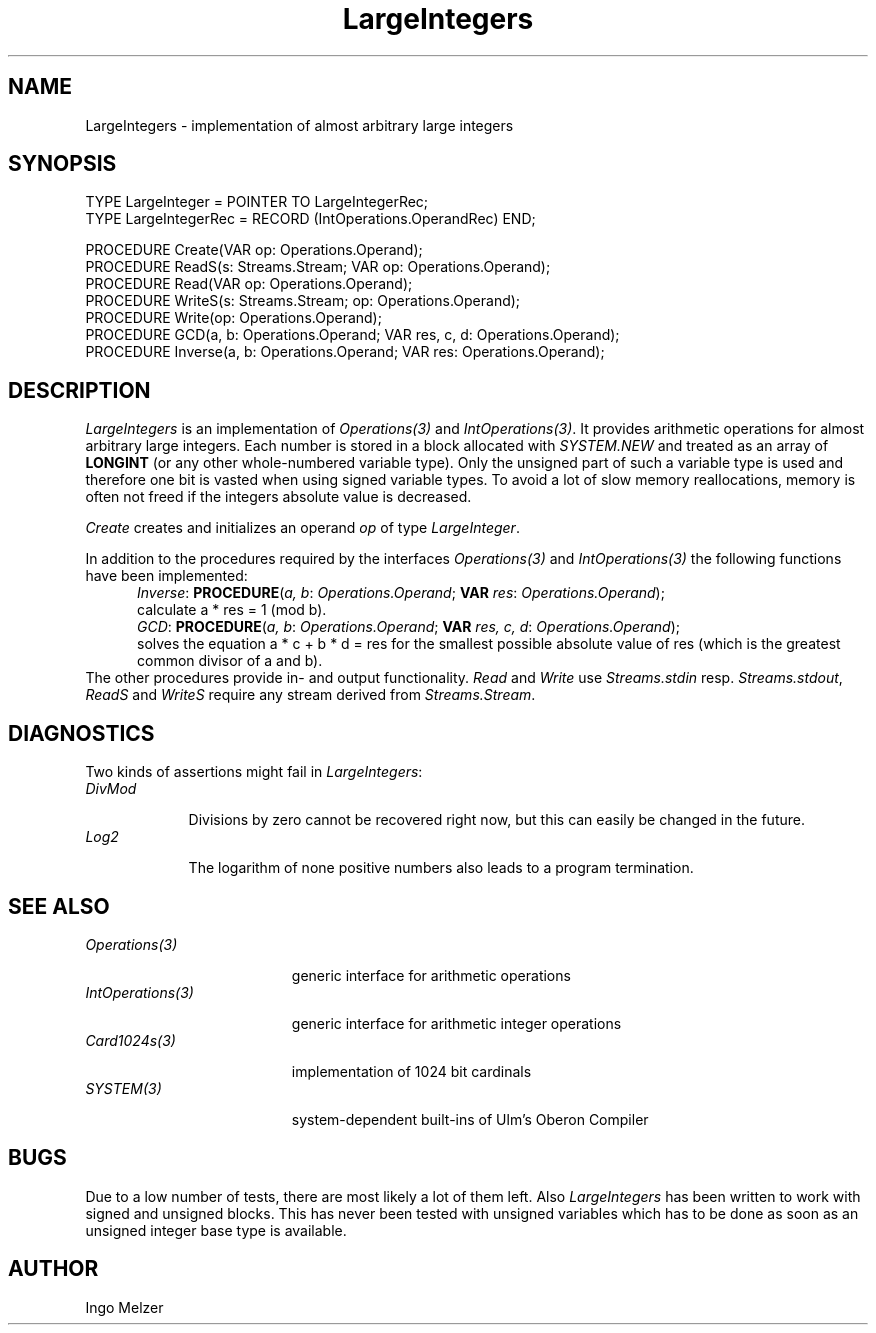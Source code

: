 .\" ---------------------------------------------------------------------------
.\" Ulm's Oberon System Documentation
.\" Copyright (C) 1989-1999 by University of Ulm, SAI, D-89069 Ulm, Germany
.\" ---------------------------------------------------------------------------
.\"    Permission is granted to make and distribute verbatim copies of this
.\" manual provided the copyright notice and this permission notice are
.\" preserved on all copies.
.\" 
.\"    Permission is granted to copy and distribute modified versions of
.\" this manual under the conditions for verbatim copying, provided also
.\" that the sections entitled "GNU General Public License" and "Protect
.\" Your Freedom--Fight `Look And Feel'" are included exactly as in the
.\" original, and provided that the entire resulting derived work is
.\" distributed under the terms of a permission notice identical to this
.\" one.
.\" 
.\"    Permission is granted to copy and distribute translations of this
.\" manual into another language, under the above conditions for modified
.\" versions, except that the sections entitled "GNU General Public
.\" License" and "Protect Your Freedom--Fight `Look And Feel'", and this
.\" permission notice, may be included in translations approved by the Free
.\" Software Foundation instead of in the original English.
.\" ---------------------------------------------------------------------------
.de Pg
.nf
.ie t \{\
.	sp 0.3v
.	ps 9
.	ft CW
.\}
.el .sp 1v
..
.de Pe
.ie t \{\
.	ps
.	ft P
.	sp 0.3v
.\}
.el .sp 1v
.fi
..
'\"----------------------------------------------------------------------------
.de Tb
.br
.nr Tw \w'\\$1MMM'
.in +\\n(Twu
..
.de Te
.in -\\n(Twu
..
.de Tp
.br
.ne 2v
.in -\\n(Twu
\fI\\$1\fP
.br
.in +\\n(Twu
.sp -1
..
'\"----------------------------------------------------------------------------
'\" Is [prefix]
'\" Ic capability
'\" If procname params [rtype]
'\" Ef
'\"----------------------------------------------------------------------------
.de Is
.br
.ie \\n(.$=1 .ds iS \\$1
.el .ds iS "
.nr I1 5
.nr I2 5
.in +\\n(I1
..
.de Ic
.sp .3
.in -\\n(I1
.nr I1 5
.nr I2 2
.in +\\n(I1
.ti -\\n(I1
If
\.I \\$1
\.B IN
\.IR caps :
.br
..
.de If
.ne 3v
.sp 0.3
.ti -\\n(I2
.ie \\n(.$=3 \fI\\$1\fP: \fBPROCEDURE\fP(\\*(iS\\$2) : \\$3;
.el \fI\\$1\fP: \fBPROCEDURE\fP(\\*(iS\\$2);
.br
..
.de Ef
.in -\\n(I1
.sp 0.3
..
'\"----------------------------------------------------------------------------
'\"	Strings - made in Ulm (tm 8/87)
'\"
'\"				troff or new nroff
'ds A \(:A
'ds O \(:O
'ds U \(:U
'ds a \(:a
'ds o \(:o
'ds u \(:u
'ds s \(ss
'\"
'\"     international character support
.ds ' \h'\w'e'u*4/10'\z\(aa\h'-\w'e'u*4/10'
.ds ` \h'\w'e'u*4/10'\z\(ga\h'-\w'e'u*4/10'
.ds : \v'-0.6m'\h'(1u-(\\n(.fu%2u))*0.13m+0.06m'\z.\h'0.2m'\z.\h'-((1u-(\\n(.fu%2u))*0.13m+0.26m)'\v'0.6m'
.ds ^ \\k:\h'-\\n(.fu+1u/2u*2u+\\n(.fu-1u*0.13m+0.06m'\z^\h'|\\n:u'
.ds ~ \\k:\h'-\\n(.fu+1u/2u*2u+\\n(.fu-1u*0.13m+0.06m'\z~\h'|\\n:u'
.ds C \\k:\\h'+\\w'e'u/4u'\\v'-0.6m'\\s6v\\s0\\v'0.6m'\\h'|\\n:u'
.ds v \\k:\(ah\\h'|\\n:u'
.ds , \\k:\\h'\\w'c'u*0.4u'\\z,\\h'|\\n:u'
'\"----------------------------------------------------------------------------
.ie t .ds St "\v'.3m'\s+2*\s-2\v'-.3m'
.el .ds St *
.de cC
.IP "\fB\\$1\fP"
..
'\"----------------------------------------------------------------------------
.de Op
.TP
.SM
.ie \\n(.$=2 .BI (+|\-)\\$1 " \\$2"
.el .B (+|\-)\\$1
..
.de Mo
.TP
.SM
.BI \\$1 " \\$2"
..
'\"----------------------------------------------------------------------------
.TH LargeIntegers 3 "Last change:   " "Release 0.5" "Ulm's Oberon System"
.SH NAME
LargeIntegers \- implementation of almost arbitrary large integers
.SH SYNOPSIS
.Pg
TYPE LargeInteger = POINTER TO LargeIntegerRec;
TYPE LargeIntegerRec = RECORD (IntOperations.OperandRec) END;
.sp 0.7
PROCEDURE Create(VAR op: Operations.Operand);
.sp 0.3
PROCEDURE ReadS(s: Streams.Stream; VAR op: Operations.Operand);
PROCEDURE Read(VAR op: Operations.Operand);
PROCEDURE WriteS(s: Streams.Stream; op: Operations.Operand);
PROCEDURE Write(op: Operations.Operand);
.sp 0.3
PROCEDURE GCD(a, b: Operations.Operand; VAR res, c, d: Operations.Operand);
PROCEDURE Inverse(a, b: Operations.Operand; VAR res: Operations.Operand);
.Pe
.SH DESCRIPTION
\fILargeIntegers\fP is an implementation of \fIOperations(3)\fP and
\fIIntOperations(3)\fP. It provides arithmetic operations for
almost arbitrary large integers. Each number is stored in a block
allocated with \fISYSTEM.NEW\fP and treated as an array of \fBLONGINT\fP
(or any other whole-numbered variable type). Only the unsigned part of
such a variable type is used and therefore one bit is vasted when using
signed variable types. To avoid a lot of slow memory reallocations, memory
is often not freed if the integers absolute value is decreased.
.LP
.I Create
creates and initializes an operand \fIop\fP of type \fILargeInteger\fP.
.LP
In addition to the procedures required by the interfaces
\fIOperations(3)\fP and \fIIntOperations(3)\fP the following functions
have been implemented:
.Is
.If Inverse "\fIa, b\fP: \fIOperations.Operand\fP; \fBVAR\fP \fIres\fP: \fIOperations.Operand\fP"
calculate a * res = 1 (mod b).
.If GCD "\fIa, b\fP: \fIOperations.Operand\fP; \fBVAR\fP \fIres, c, d\fP: \fIOperations.Operand\fP"
solves the equation a * c + b * d = res for the smallest possible absolute
value of res (which is the greatest common divisor of a and b).
.Ef
The other procedures provide in- and output functionality. \fIRead\fP
and \fIWrite\fP use \fIStreams.stdin\fP resp. \fIStreams.stdout\fP, \fIReadS\fP
and \fIWriteS\fP require any stream derived from \fIStreams.Stream\fP.
.SH DIAGNOSTICS
Two kinds of assertions might fail in \fILargeIntegers\fP:
.Tb DivMod
.Tp DivMod
Divisions by zero cannot be recovered right now, but this can easily be
changed in the future.
.Tp Log2
The logarithm of none positive numbers also leads to a program termination.
.Te
.SH "SEE ALSO"
.Tb IntOperations(3)
.Tp Operations(3)
generic interface for arithmetic operations
.Tp IntOperations(3)
generic interface for arithmetic integer operations
.Tp Card1024s(3)
implementation of 1024 bit cardinals
.Tp SYSTEM(3)
system-dependent built-ins of Ulm's Oberon Compiler
.Te
.SH BUGS
Due to a low number of tests, there are most likely a lot of them left.
Also \fILargeIntegers\fP has been written to work with signed and
unsigned blocks. This has never been tested with unsigned variables which
has to be done as soon as an unsigned integer base type is available.
.SH AUTHOR
Ingo Melzer
.\" ---------------------------------------------------------------------------
.\" $Id$
.\" ---------------------------------------------------------------------------
.\" $Log$
.\" ---------------------------------------------------------------------------
